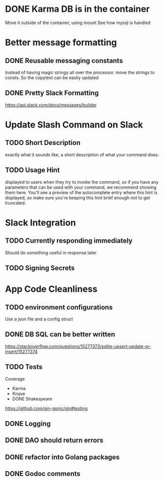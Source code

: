 * DONE Karma DB is in the container
Move it outside of the container, using mount
See how mysql is handled

* Better message formatting
** DONE Reusable messaging constants
Instead of having magic strings all over the processor.
move the strings to consts. So the copytext can be easily updated
** DONE Pretty Slack Formatting
https://api.slack.com/docs/messages/builder

* Update Slash Command on Slack
** TODO Short Description
exactly what it sounds like, a short description of what your command does.
** TODO Usage Hint
displayed to users when they try to invoke the command, 
so if you have any parameters that can be used with your command, 
we recommend showing them here. 
You'll see a preview of the autocomplete entry where this hint is displayed, 
so make sure you're keeping this hint brief enough not to get truncated.

* Slack Integration
** TODO Currently responding immediately
Should do something useful in response later
** TODO Signing Secrets


* App Code Cleanliness
** TODO environment configurations
Use a json file and a config struct
** DONE DB SQL can be better written
https://stackoverflow.com/questions/15277373/sqlite-upsert-update-or-insert/15277374
** TODO Tests
Coverage
- Karma
- Knave
- DONE Shakespeare

https://github.com/gin-gonic/gin#testing
** DONE Logging
** DONE DAO should return errors
** DONE refactor into Golang packages
** DONE Godoc comments
